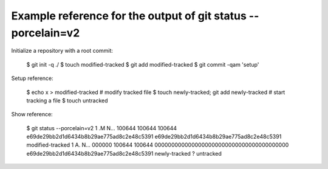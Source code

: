 .. vim: tw=0 colorcolumn=0
.. ^
   - prevent automatic insertion of line breaks (tw)
   - unset colorcolumn to remove a line break column highlight

Example reference for the output of git status --porcelain=v2
#############################################################

Initialize a repository with a root commit:

  $ git init -q ./
  $ touch modified-tracked
  $ git add modified-tracked
  $ git commit -qam 'setup'

Setup reference:

  $ echo x > modified-tracked # modify tracked file
  $ touch newly-tracked; git add newly-tracked # start tracking a file
  $ touch untracked

Show reference:

  $ git status --porcelain=v2
  1 .M N... 100644 100644 100644 e69de29bb2d1d6434b8b29ae775ad8c2e48c5391 e69de29bb2d1d6434b8b29ae775ad8c2e48c5391 modified-tracked
  1 A. N... 000000 100644 100644 0000000000000000000000000000000000000000 e69de29bb2d1d6434b8b29ae775ad8c2e48c5391 newly-tracked
  ? untracked
